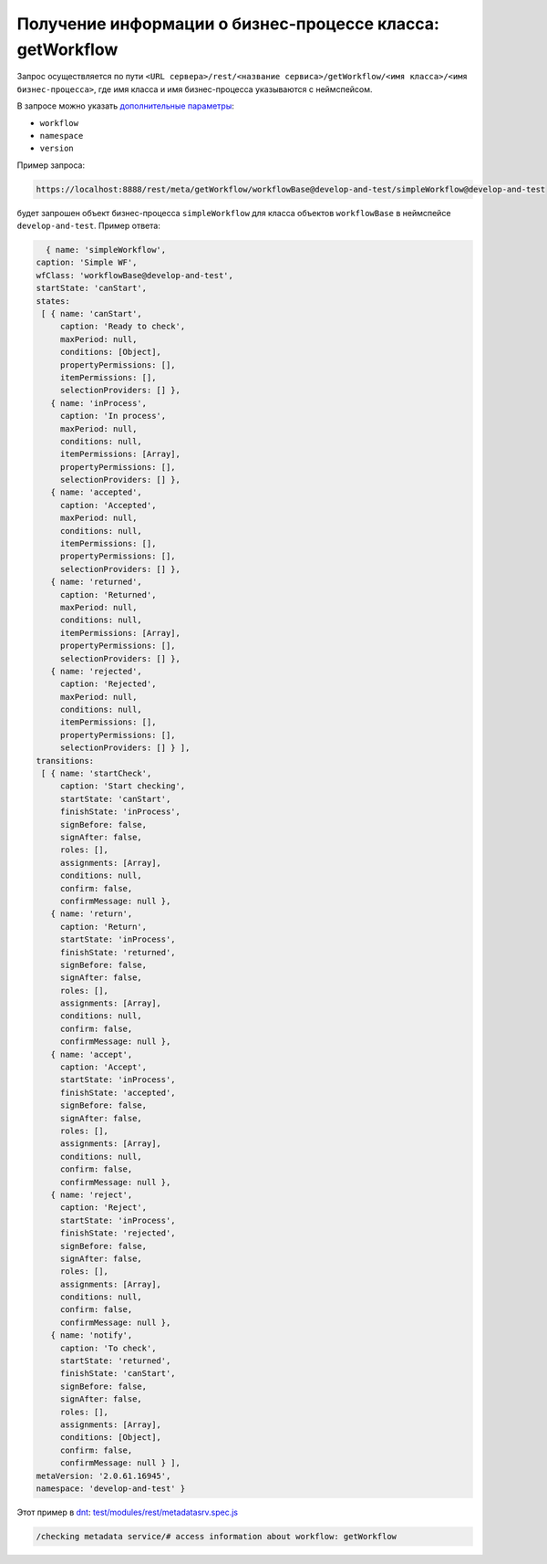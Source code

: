 Получение информации о бизнес-процессе класса: getWorkflow
==========================================================

Запрос осуществляется по пути ``<URL сервера>/rest/<название сервиса>/getWorkflow/<имя класса>/<имя бизнес-процесса>``,
где имя класса и имя бизнес-процесса указываются с неймспейсом.

В запросе можно указать `дополнительные параметры <meta_query_parameters.rst>`_:

* ``workflow``
* ``namespace``
* ``version``

Пример запроса:

.. code-block:: text

    https://localhost:8888/rest/meta/getWorkflow/workflowBase@develop-and-test/simpleWorkflow@develop-and-test

будет запрошен объект бизнес-процесса ``simpleWorkflow`` для класса объектов ``workflowBase`` в неймспейсе ``develop-and-test``. Пример ответа:

.. code-block:: js

    { name: 'simpleWorkflow',
  caption: 'Simple WF',
  wfClass: 'workflowBase@develop-and-test',
  startState: 'canStart',
  states:
   [ { name: 'canStart',
       caption: 'Ready to check',
       maxPeriod: null,
       conditions: [Object],
       propertyPermissions: [],
       itemPermissions: [],
       selectionProviders: [] },
     { name: 'inProcess',
       caption: 'In process',
       maxPeriod: null,
       conditions: null,
       itemPermissions: [Array],
       propertyPermissions: [],
       selectionProviders: [] },
     { name: 'accepted',
       caption: 'Accepted',
       maxPeriod: null,
       conditions: null,
       itemPermissions: [],
       propertyPermissions: [],
       selectionProviders: [] },
     { name: 'returned',
       caption: 'Returned',
       maxPeriod: null,
       conditions: null,
       itemPermissions: [Array],
       propertyPermissions: [],
       selectionProviders: [] },
     { name: 'rejected',
       caption: 'Rejected',
       maxPeriod: null,
       conditions: null,
       itemPermissions: [],
       propertyPermissions: [],
       selectionProviders: [] } ],
  transitions:
   [ { name: 'startCheck',
       caption: 'Start checking',
       startState: 'canStart',
       finishState: 'inProcess',
       signBefore: false,
       signAfter: false,
       roles: [],
       assignments: [Array],
       conditions: null,
       confirm: false,
       confirmMessage: null },
     { name: 'return',
       caption: 'Return',
       startState: 'inProcess',
       finishState: 'returned',
       signBefore: false,
       signAfter: false,
       roles: [],
       assignments: [Array],
       conditions: null,
       confirm: false,
       confirmMessage: null },
     { name: 'accept',
       caption: 'Accept',
       startState: 'inProcess',
       finishState: 'accepted',
       signBefore: false,
       signAfter: false,
       roles: [],
       assignments: [Array],
       conditions: null,
       confirm: false,
       confirmMessage: null },
     { name: 'reject',
       caption: 'Reject',
       startState: 'inProcess',
       finishState: 'rejected',
       signBefore: false,
       signAfter: false,
       roles: [],
       assignments: [Array],
       conditions: null,
       confirm: false,
       confirmMessage: null },
     { name: 'notify',
       caption: 'To check',
       startState: 'returned',
       finishState: 'canStart',
       signBefore: false,
       signAfter: false,
       roles: [],
       assignments: [Array],
       conditions: [Object],
       confirm: false,
       confirmMessage: null } ],
  metaVersion: '2.0.61.16945',
  namespace: 'develop-and-test' }

Этот пример в `dnt </4_modules/modules/rest/services/sevices_files/request/request_examples.rst>`_:
`test/modules/rest/metadatasrv.spec.js <https://github.com/iondv/develop-and-test/tree/master/test/modules/rest/metadatasrv.spec.js>`_

.. code-block:: text

    /checking metadata service/# access information about workflow: getWorkflow
